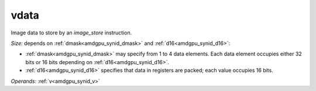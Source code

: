 ..
    **************************************************
    *                                                *
    *   Automatically generated file, do not edit!   *
    *                                                *
    **************************************************

.. _amdgpu_synid9_data_mimg_store_d16:

vdata
===========================

Image data to store by an *image_store* instruction.

*Size:* depends on :ref:`dmask<amdgpu_synid_dmask>` and :ref:`d16<amdgpu_synid_d16>`:

* :ref:`dmask<amdgpu_synid_dmask>` may specify from 1 to 4 data elements. Each data element occupies either 32 bits or 16 bits depending on :ref:`d16<amdgpu_synid_d16>`.
* :ref:`d16<amdgpu_synid_d16>` specifies that data in registers are packed; each value occupies 16 bits.


*Operands:* :ref:`v<amdgpu_synid_v>`
